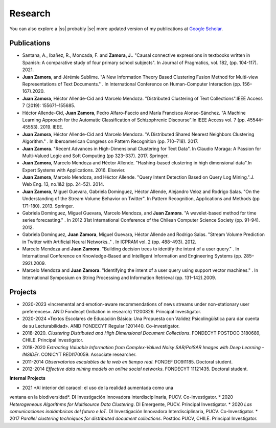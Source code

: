 Research
#########

You can also explore a |ss| probably |se| more updated version of my publications at `Google Scholar <https://scholar.google.com/citations?user=clXFk9YAAAAJ&hl=es>`_.

Publications
************

* Santana, A., Ibañez, R., Moncada, F. and **Zamora, J.**. "Causal connective expressions in textbooks written in Spanish: A comparative study of four primary school subjects". In Journal of Pragmatics, vol. 182, (pp. 104-117). 2021.

* **Juan Zamora**, and Jérémie Sublime. "A New Information Theory Based Clustering Fusion Method for Multi-view Representations of Text Documents." . In International Conference on Human-Computer Interaction (pp. 156–167).2020.

* **Juan Zamora**, Héctor Allende-Cid and Marcelo Mendoza. "Distributed Clustering of Text Collections".IEEE Access 7 (2019): 155671–155685.

* Héctor Allende-Cid, **Juan Zamora**, Pedro Alfaro-Faccio and María Francisca Alonso-Sánchez. "A Machine Learning Approach for the Automatic Classification of Schizophrenic Discourse".In IEEE Access vol. 7 (pp. 45544–45553). 2019. IEEE.

* **Juan Zamora**, Héctor Allende-Cid and Marcelo Mendoza. "A Distributed Shared Nearest Neighbors Clustering Algorithm." . In Iberoamerican Congress on Pattern Recognition (pp. 710–718). 2017.

* **Juan Zamora**. "Recent Advances in High-Dimensional Clustering for Text Data". In Claudio Moraga: A Passion for Multi-Valued Logic and Soft Computing (pp 323–337). 2017. Springer.

* **Juan Zamora**, Marcelo Mendoza and Héctor Allende. "Hashing-based clustering in high dimensional data".In Expert Systems with Applications. 2016. Elsevier.

* **Juan Zamora**, Marcelo Mendoza, and Héctor Allende. "Query Intent Detection Based on Query Log Mining.".J. Web Eng. 13, no.1&2 (pp. 24–52). 2014.

* **Juan Zamora**, Miguel Guevara, Gabriela Dominguez, Héctor Allende, Alejandro Veloz and Rodrigo Salas. "On the Understanding of the Stream Volume Behavior on Twitter". In Pattern Recognition, Applications and Methods (pp 171-180). 2013. Springer.

* Gabriela Dominguez, Miguel Guevara, Marcelo Mendoza, and **Juan Zamora**. "A wavelet-based method for time series forecasting." . In 2012 31st International Conference of the Chilean Computer Science Society (pp. 91–94). 2012.

* Gabriela Dominguez, **Juan Zamora**, Miguel Guevara, Héctor Allende and Rodrigo Salas. "Stream Volume Prediction in Twitter with Artificial Neural Networks.." . In ICPRAM vol. 2 (pp. 488–493). 2012.

* Marcelo Mendoza and **Juan Zamora**. "Building decision trees to identify the intent of a user query." . In International Conference on Knowledge-Based and Intelligent Information and Engineering Systems (pp. 285–292).2009.

* Marcelo Mendoza and **Juan Zamora**. "Identifying the intent of a user query using support vector machines." . In International Symposium on String Processing and Information Retrieval (pp. 131–142).2009.




Projects
*********

* 2020-2023 «Incremental and emotion-aware recommendations of news streams under non-stationary user preferences». ANID Fondecyt (Initiation in research) 11200826. Principal Investigator.
*  2020-2024 «Textos Escolares de Educación Básica: Una Propuesta con Validez Psicolingüística para dar cuenta de su Lecturabilidad». ANID FONDECYT Regular 1201440. Co-investigator.
*  2018-2020. *Clustering Distributed and High Dimensional Document Collections*. FONDECYT POSTDOC 3180689, CHILE. Principal Investigator.
*  2018-2020 *Extracting Valuable Information from Complex-Valued Noisy SAR/PolSAR Images with Deep Learning – INSIDEr*. CONICYT REDI170059. Associate researcher.
*  2011-2014 *Observatorios escalables de la web en tiempo real*. FONDEF DO9I1185. Doctoral student.
*  2012-2014 *Effective data mining models on online social networks*. FONDECYT 11121435. Doctoral student.


**Internal Projects**

*  2021 *Al interior del caracol: el uso de la realidad aumentada como una
ventana en la biodiversidad*. DI Investigación Innovadora Interdisciplinaria, PUCV. Co-Investigator.
*  2020 *Heterogeneous Algorithms for Multisource Data Clustering*. DI Emergente, PUCV. Principal Investigator.
*  2020 *Las comunicaciones inalámbricas del futuro e IoT*. DI Investigación Innovadora Interdisciplinaria, PUCV. Co-Investigator.
*  2017 *Parallel clustering techniques for distributed document collections*. Postdoc PUCV, CHILE. Principal Investigator.

.. |ss| raw:: html

   <strike>

.. |se| raw:: html

   </strike>
